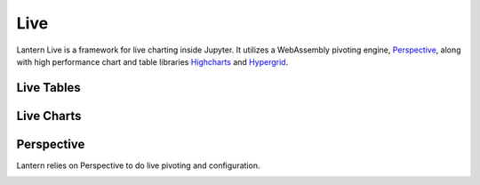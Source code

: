 ==============
Live
==============

Lantern Live is a framework for live charting inside Jupyter. It utilizes a WebAssembly pivoting engine, `Perspective <https://github.com/jpmorganchase/perspective>`_, along with high performance chart and table libraries `Highcharts <https://www.highcharts.com>`_ and `Hypergrid <https://github.com/fin-hypergrid/core>`_.

Live Tables
==============

.. image:: ./img/live/grid.gif
    :scale: 100%
    :alt: grid.gif

Live Charts
==============

.. image:: ./img/live/line.gif
    :scale: 100%
    :alt: line.gif

Perspective
============
Lantern relies on Perspective to do live pivoting and configuration. 

.. image:: ./img/live/line2.gif
    :scale: 100%
    :alt: line2.gif
